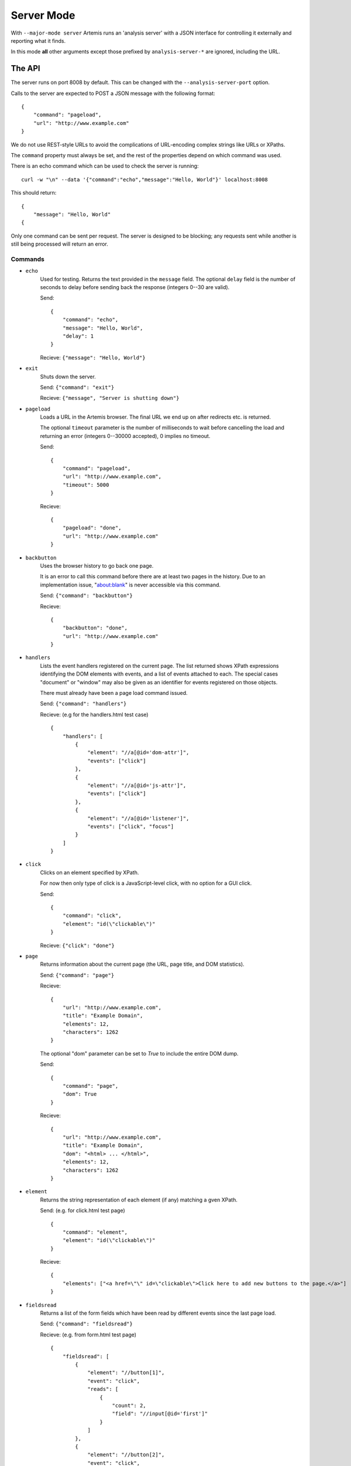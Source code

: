 
Server Mode
===========

With ``--major-mode server`` Artemis runs an 'analysis server' with a JSON interface for controlling it externally and
reporting what it finds.

In this mode **all** other arguments except those prefixed by ``analysis-server-*`` are ignored, including the URL.


The API
-------

The server runs on port 8008 by default. This can be changed with the ``--analysis-server-port`` option.

Calls to the server are expected to POST a JSON message with the following format::

    {
        "command": "pageload",
        "url": "http://www.example.com"
    }

We do not use REST-style URLs to avoid the complications of URL-encoding complex strings like URLs or XPaths.

The ``command`` property must always be set, and the rest of the properties depend on which command was used.

There is an echo command which can be used to check the server is running::

    curl -w "\n" --data '{"command":"echo","message":"Hello, World"}' localhost:8008

This should return::

    {
        "message": "Hello, World"
    {

Only one command can be sent per request. The server is designed to be blocking; any requests sent while another is
still being processed will return an error.

Commands
^^^^^^^^

* ``echo``
    Used for testing. Returns the text provided in the ``message`` field. The optional ``delay`` field is the number
    of seconds to delay before sending back the response (integers 0--30 are valid).
    
    Send::
    
        {
            "command": "echo",
            "message": "Hello, World",
            "delay": 1
        }
    
    Recieve: ``{"message": "Hello, World"}``
    
* ``exit``
    Shuts down the server.
    
    Send: ``{"command": "exit"}``
    
    Recieve: ``{"message", "Server is shutting down"}``
    
* ``pageload``
    Loads a URL in the Artemis browser. The final URL we end up on after redirects etc. is returned.
    
    The optional ``timeout`` parameter is the number of milliseconds to wait before cancelling the load and returning
    an error (integers 0--30000 accepted), 0 implies no timeout.
    
    Send::
    
        {
            "command": "pageload",
            "url": "http://www.example.com",
            "timeout": 5000
        }
    
    Recieve::
    
        {
            "pageload": "done",
            "url": "http://www.example.com"
        }
    
* ``backbutton``
    Uses the browser history to go back one page.
    
    It is an error to call this command before there are at least two pages in the history.
    Due to an implementation issue, "about:blank" is never accessible via this command.
    
    Send: ``{"command": "backbutton"}``
    
    Recieve::
    
        {
            "backbutton": "done",
            "url": "http://www.example.com"
        }
    
* ``handlers``
    Lists the event handlers registered on the current page.
    The list returned shows XPath expressions identifying the DOM elements with events, and a list of events attached
    to each.
    The special cases "document" or "window" may also be given as an identifier for events registered on those objects.
    
    There must already have been a page load command issued.
    
    Send: ``{"command": "handlers"}``
    
    Recieve: (e.g for the handlers.html test case) ::
    
        {
            "handlers": [
                {
                    "element": "//a[@id='dom-attr']",
                    "events": ["click"]
                },
                {
                    "element": "//a[@id='js-attr']",
                    "events": ["click"]
                },
                {
                    "element": "//a[@id='listener']",
                    "events": ["click", "focus"]
                }
            ]
        }
    
* ``click``
    Clicks on an element specified by XPath.
    
    For now then only type of click is a JavaScript-level click, with no option for a GUI click.
    
    Send::
    
        {
            "command": "click",
            "element": "id(\"clickable\")"
        }
    
    Recieve: ``{"click": "done"}``
    
* ``page``
    Returns information about the current page (the URL, page title, and DOM statistics).
    
    Send: ``{"command": "page"}``
    
    Recieve::
    
        {
            "url": "http://www.example.com",
            "title": "Example Domain",
            "elements": 12,
            "characters": 1262
        }
    
    The optional "dom" parameter can be set to `True` to include the entire DOM dump.
    
    Send::
    
        {
            "command": "page",
            "dom": True
        }
    
    Recieve::
    
        {
            "url": "http://www.example.com",
            "title": "Example Domain",
            "dom": "<html> ... </html>",
            "elements": 12,
            "characters": 1262
        }
    
* ``element``
    Returns the string representation of each element (if any) matching a gven XPath.
    
    Send: (e.g. for click.html test page) ::
    
        {
            "command": "element",
            "element": "id(\"clickable\")"
        }
    
    Recieve::
    
        {
            "elements": ["<a href=\"\" id=\"clickable\">Click here to add new buttons to the page.</a>"]
        }
    
* ``fieldsread``
    Returns a list of the form fields which have been read by different events since the last page load.
    
    Send: ``{"command": "fieldsread"}``
    
    Recieve: (e.g. from form.html test page) ::
    
        {
            "fieldsread": [
                {
                    "element": "//button[1]",
                    "event": "click",
                    "reads": [
                        {
                            "count": 2,
                            "field": "//input[@id='first']"
                        }
                    ]
                },
                {
                    "element": "//button[2]",
                    "event": "click",
                    "reads": [
                        {
                            "count": 1,
                            "field": "//input[@id='second']"
                        }
                    ]
                },
                {
                    "element": "//button[3]",
                    "event": "click",
                    "reads": [
                        {
                            "count": 3,
                            "field": "//input[@id='first']"
                        },
                        {
                            "count": 3,
                            "field": "//input[@id='second']"
                        }
                    ]
                }
            ]
        }
    
    Each "event object" contains the event type triggered and target element (XPath as passed in via the ``click``
    command), and a list of the form fields which were read by the handler for that event. Each of these "read objects"
    contains an XPath to the field and a count of the number of times the field value was read (at a low level in the
    JavaScript interpreter).
    
* ``forminput``
    Injects values into form fields and triggers their change handlers.
    
    Send::
    
        {
            "command": "forminput",
            "field": "id('input-text')",
            "value": "Hello, world."
        }
    
    Recieve: ``{"forminput": "done"}``
    
    The valid element types for ``field`` are ``input`` and ``select``.
    
    The ``value`` property can be set to a string (as above), integer, or bool. Strings are used when injecting into
    text fields or select boxes. Integers can be used to inject into a select box by index (sets the ``selectedIndex``
    property to the given value). Booleans are used to inject into inputs with type ``checkbox`` or ``radio``.
    
    The allowable combinations of ``field`` and ``value`` are:
    
    +------------+-------------------------+---------------------+-------------------------+
    |            | ``input``               | ``input`` with type | ``select``              |
    |            | (not checkbox or radio) | checkbox or radio   |                         |
    +============+=========================+=====================+=========================+
    | **String** | Sets ``.value``         | *Invalid*           | Sets ``.value``         |
    +------------+-------------------------+---------------------+-------------------------+
    | **Int**    | *Invalid*               | *Invalid*           | Sets ``.selectedIndex`` |
    +------------+-------------------------+---------------------+-------------------------+
    | **Bool**   | *Invalid*               | Sets ``.checked``   | *Invalid*               |
    +------------+-------------------------+---------------------+-------------------------+
    
    For example, the following commands are all valid on the form-injections.html test case::
    
        {
            "command": "forminput",
            "field": "id('input-text')",
            "value": "Hello, world."
        }
    
    This one sets the checkbox to ticked::
    
        {
            "command": "forminput",
            "field": "id('input-checkbox')",
            "value": true
        }
    
    When injecting into a select box, the ``value`` attribute of the appropriate ``option`` element must be given,
    which is not necessarily the text which appears in the UI.::
    
        <select id="input-select" >
            <option value="first" >First Option</option>
            <option value="second" >Second Option</option>
            <option value="third" >Third Option</option>
        </select>
    
    This one selects "Third Option" in the UI::
    
        {
            "command": "forminput",
            "field": "id('input-select')",
            "value": "third"
        }
    
    This one also selects "Third Option", by using the index::
    
        {
            "command": "forminput",
            "field": "id('input-select')",
            "value": 2
        }
    
    The form-injections.html example includes a 'marker' element so you can confirm the form input worked::
    
        {
            "command": "element",
            "element": "id('status')"
        }
    
    ::
    
        {
            "elements": [ "<strong id=\"status\">#input-text set to 'Hello, World'</strong>" ]
        }
    
* ``xpath``
    Evaluates an XPath query and returns the result.
    
    The result may be a String, Number, Boolean or Node-Set. Node-sets are represented as an array of the string
    representations of the nodes.
    
    Node-set (all examples on the click.html test case)::
    
        {
            "command": "xpath",
            "xpath": "//h1"
        }
    
    ::
    
        {
            "result": [ "<h1>Clickable elements</h1>" ] 
        }
    
    String::
    
        {
            "command": "xpath",
            "xpath": "string(//h1)"
        }
    
    ::
    
        {
            "result": "Clickable elements"
        }
    
    Number::
    
        {
            "command": "xpath",
            "xpath": "string-length(string(//h1))"
        }
    
    ::
    
        {
            "result": 18.0
        }
    
    Boolean::
    
        {
            "command": "xpath",
            "xpath": "string-length(string(//h1)) > 10"
        }
    
    ::
    
        {
            "result": true
        }
    
    












